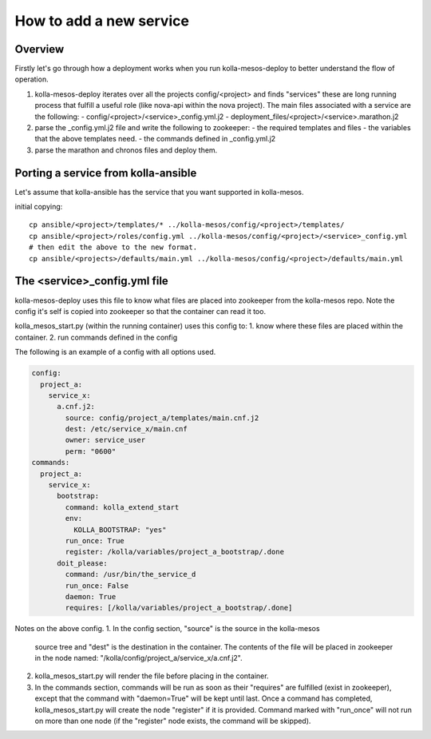 ..
      Copyright 2014-2015 OpenStack Foundation
      All Rights Reserved.

      Licensed under the Apache License, Version 2.0 (the "License"); you may
      not use this file except in compliance with the License. You may obtain
      a copy of the License at

          http://www.apache.org/licenses/LICENSE-2.0

      Unless required by applicable law or agreed to in writing, software
      distributed under the License is distributed on an "AS IS" BASIS, WITHOUT
      WARRANTIES OR CONDITIONS OF ANY KIND, either express or implied. See the
      License for the specific language governing permissions and limitations
      under the License.



How to add a new service
========================

Overview
--------
Firstly let's go through how a deployment works when you run
kolla-mesos-deploy to better understand the flow of operation.

1. kolla-mesos-deploy iterates over all the projects config/<project>
   and finds "services" these are long running process that fulfill
   a useful role (like nova-api within the nova project).
   The main files associated with a service are the following:
   - config/<project>/<service>_config.yml.j2
   - deployment_files/<project>/<service>.marathon.j2

2. parse the _config.yml.j2 file and write the following to zookeeper:
   - the required templates and files
   - the variables that the above templates need.
   - the commands defined in _config.yml.j2

3. parse the marathon and chronos files and deploy them.


Porting a service from kolla-ansible
------------------------------------

Let's assume that kolla-ansible has the service that you want
supported in kolla-mesos.

initial copying::

  cp ansible/<project>/templates/* ../kolla-mesos/config/<project>/templates/
  cp ansible/<project>/roles/config.yml ../kolla-mesos/config/<project>/<service>_config.yml
  # then edit the above to the new format.
  cp ansible/<projects>/defaults/main.yml ../kolla-mesos/config/<project>/defaults/main.yml


The <service>_config.yml file
-----------------------------

kolla-mesos-deploy uses this file to know what files are placed into
zookeeper from the kolla-mesos repo. Note the config it's self is
copied into zookeeper so that the container can read it too.

kolla_mesos_start.py (within the running container) uses this config to:
1. know where these files are placed within the container.
2. run commands defined in the config

The following is an example of a config with all options used.

.. code-block:: yaml

  config:
    project_a:
      service_x:
        a.cnf.j2:
          source: config/project_a/templates/main.cnf.j2
          dest: /etc/service_x/main.cnf
          owner: service_user
          perm: "0600"
  commands:
    project_a:
      service_x:
        bootstrap:
          command: kolla_extend_start
          env:
            KOLLA_BOOTSTRAP: "yes"
          run_once: True
          register: /kolla/variables/project_a_bootstrap/.done
        doit_please:
          command: /usr/bin/the_service_d
          run_once: False
          daemon: True
          requires: [/kolla/variables/project_a_bootstrap/.done]

Notes on the above config.
1. In the config section, "source" is the source in the kolla-mesos
   source tree and "dest" is the destination in the container. The
   contents of the file will be placed in zookeeper in the node named:
   "/kolla/config/project_a/service_x/a.cnf.j2".
2. kolla_mesos_start.py will render the file before placing in the
   container.
3. In the commands section, commands will be run as soon as their
   "requires" are fulfilled (exist in zookeeper), except that the
   command with "daemon=True" will be kept until last. Once a command
   has completed, kolla_mesos_start.py will create the node "register"
   if it is provided. Command marked with "run_once" will not run
   on more than one node (if the "register" node exists, the command
   will be skipped).
